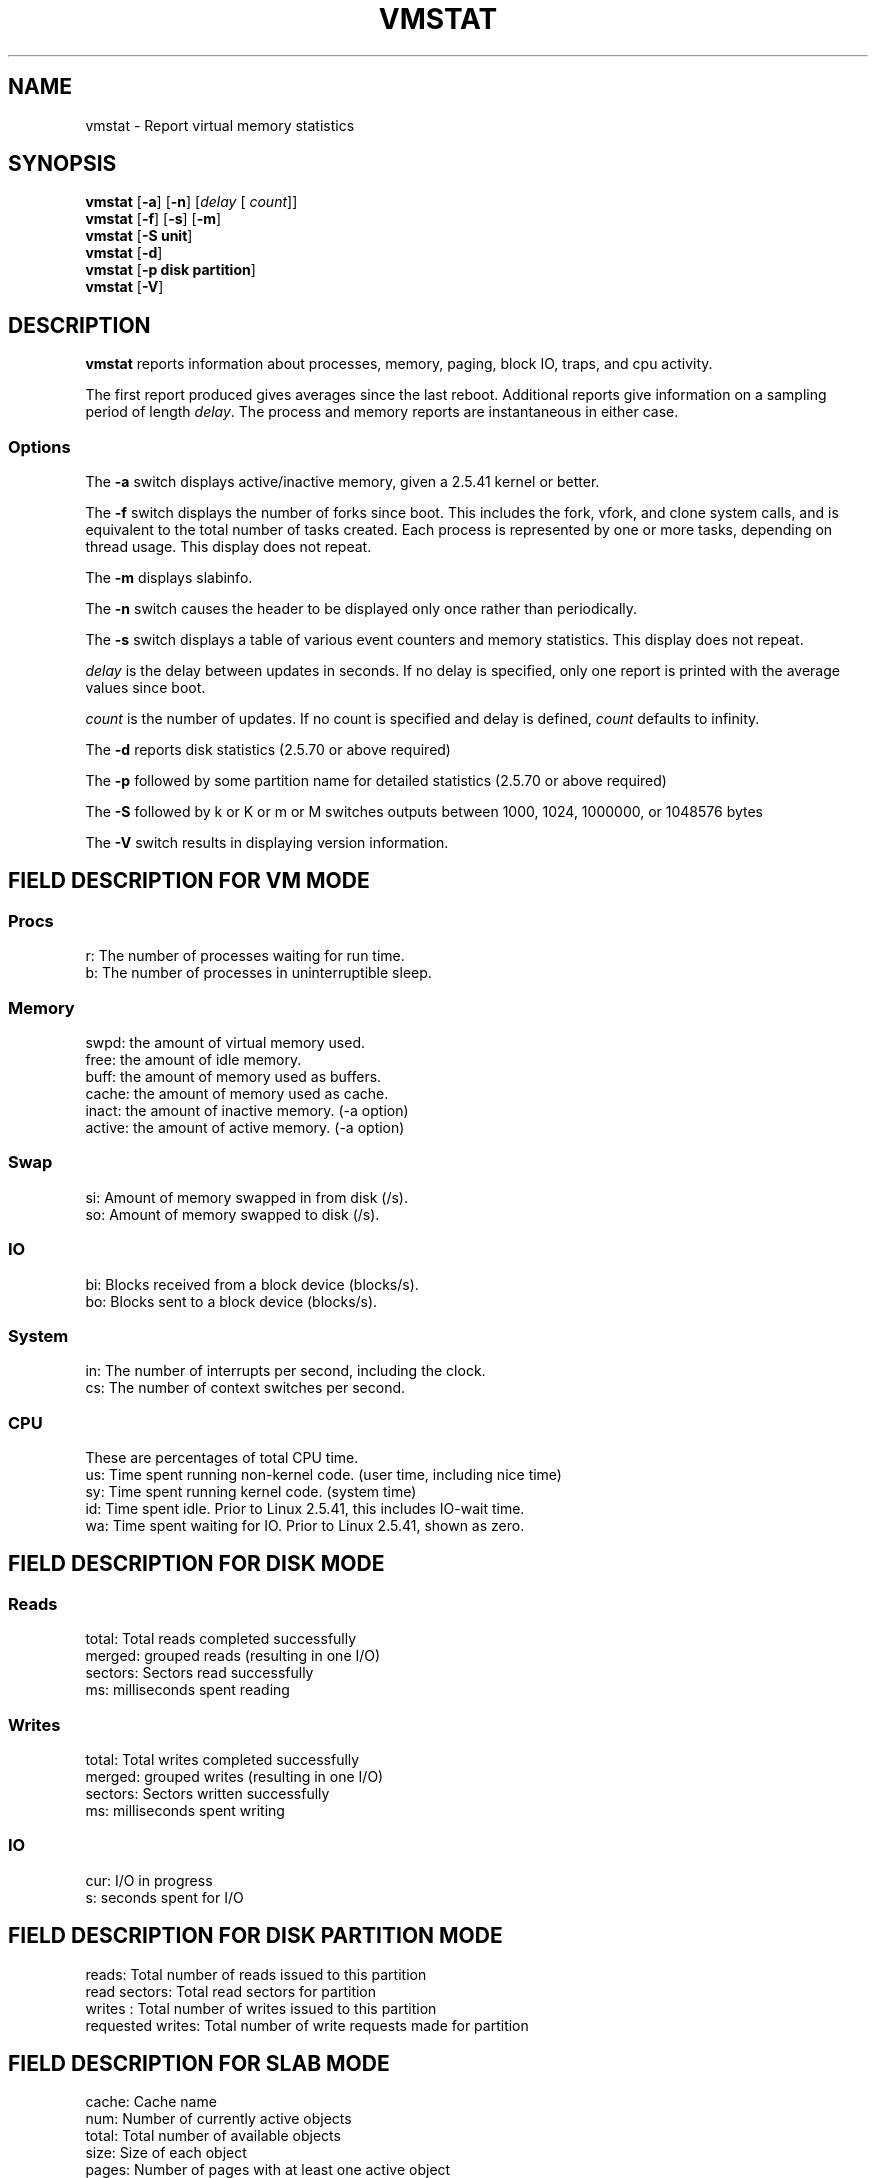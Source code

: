 .\"  This page Copyright (C) 1994 Henry Ware <al172@yfn.ysu.edu>
.\"  Distributed under the GPL, Copyleft 1994.
.TH VMSTAT 8 "27 July 1994 " "Throatwobbler Ginkgo Labs" "Linux Administrator's Manual"
.SH NAME
vmstat \- Report virtual memory statistics
.SH SYNOPSIS
.ft B
.B vmstat
.RB [ "\-a" ]
.RB [ "\-n" ]
.RI [ delay " [ " count ]]
.br
.B vmstat
.RB [ "\-f" ]
.RB [ "\-s" ]
.RB [ "\-m" ]
.br
.B vmstat
.RB [ "\-S unit"]
.br
.B vmstat
.RB [ "\-d"]
.br
.B vmstat
.RB [ "\-p disk partition"]
.br
.B vmstat
.RB [ "\-V" ]
.SH DESCRIPTION
\fBvmstat\fP reports information about processes, memory, paging,
block IO, traps, and cpu activity.

The first report produced gives averages since the last reboot.  Additional
reports give information on a sampling period of length \fIdelay\fP.
The process and memory reports are instantaneous in either case.

.SS Options
The \fB-a\fP switch displays active/inactive memory, given a 2.5.41 kernel or better.
.PP
The \fB-f\fP switch displays the number of forks since boot.
This includes the fork, vfork, and clone system calls, and is
equivalent to the total number of tasks created. Each process
is represented by one or more tasks, depending on thread usage.
This display does not repeat.
.PP
The \fB-m\fP displays slabinfo.
.PP
The \fB-n\fP switch causes the header to be displayed only once rather than periodically.
.PP
The \fB-s\fP switch displays a table of various event counters
and memory statistics. This display does not repeat.
.PP
.I delay
is the delay between updates in seconds.  If no delay is specified,
only one report is printed with the average values since boot.
.PP
.I count
is the number of updates.  If no count is specified and delay is
defined, \fIcount\fP defaults to infinity.
.PP
The \fB-d\fP reports disk statistics (2.5.70 or above required) 
.PP
The \fB-p\fP followed by some partition name for detailed statistics (2.5.70 or above required) 
.PP
The \fB-S\fP followed by k or K or m or M switches outputs between 1000, 1024, 1000000, or 1048576 bytes 
.PP
The \fB-V\fP switch results in displaying version information.
.PP
.SH FIELD DESCRIPTION FOR VM MODE
.SS
.B "Procs"
.nf
r: The number of processes waiting for run time.  
b: The number of processes in uninterruptible sleep.
.fi
.PP
.SS
.B "Memory"
.nf
swpd: the amount of virtual memory used.
free: the amount of idle memory.
buff: the amount of memory used as buffers.
cache: the amount of memory used as cache.
inact: the amount of inactive memory. (-a option)
active: the amount of active memory. (-a option)
.fi
.PP
.SS
.B "Swap"
.nf
si: Amount of memory swapped in from disk (/s).
so: Amount of memory swapped to disk (/s).
.fi
.PP
.SS
.B "IO"
.nf
bi: Blocks received from a block device (blocks/s).
bo: Blocks sent to a block device (blocks/s).
.fi
.PP
.SS
.B "System"
.nf
in: The number of interrupts per second, including the clock.
cs: The number of context switches per second.
.if
.PP
.SS
.B "CPU "
These are percentages of total CPU time.
.nf
us: Time spent running non-kernel code. (user time, including nice time)
sy: Time spent running kernel code. (system time)
id: Time spent idle. Prior to Linux 2.5.41, this includes IO-wait time.
wa: Time spent waiting for IO. Prior to Linux 2.5.41, shown as zero.

.PP
.SH FIELD DESCRIPTION FOR DISK MODE 
.SS
.B "Reads"
.nf
total: Total reads completed successfully 
merged: grouped reads (resulting in one I/O)
sectors: Sectors read successfully
ms: milliseconds spent reading
.fi
.PP
.SS
.B "Writes"
.nf
total: Total writes completed successfully
merged: grouped writes (resulting in one I/O)
sectors: Sectors written successfully
ms: milliseconds spent writing
.fi
.PP
.SS
.B "IO"
.nf
cur: I/O in progress
s: seconds spent for I/O
.fi

.PP
.SH FIELD DESCRIPTION FOR DISK PARTITION MODE
.nf
reads: Total number of reads issued to this partition
read sectors: Total read sectors for partition
writes : Total number of writes issued to this partition
requested writes: Total number of write requests made for partition

.fi

.PP
.SH FIELD DESCRIPTION FOR SLAB MODE 
.nf
cache: Cache name
num: Number of currently active objects
total: Total number of available objects
size: Size of each object
pages: Number of pages with at least one active object
totpages: Total number of allocated pages
pslab: Number of pages per slab
.fi

.SH NOTES
.B "vmstat "
does not require special permissions.
.PP
These reports are intended to help identify system bottlenecks.  Linux
.B "vmstat "
does not count itself as a running process.
.PP
All linux blocks are currently 1024 bytes. Old kernels may report
blocks as 512 bytes, 2048 bytes, or 4096 bytes.
.PP
Since procps 3.1.9, vmstat lets you choose units (k, K, m, M) default is K (1024 bytes) in the default mode
.PP
vmstat uses slabinfo 1.1    FIXME
.SH FILES
.ta
.nf
/proc/meminfo
/proc/stat
/proc/*/stat
.fi

.SH "SEE ALSO"
iostat(1), sar(1), mpstat(1), ps(1), top(1), free(1)
.PP
.SH BUGS
Does not tabulate the block io per device or count the number of system calls.
.SH AUTHORS
.nf
Written by Henry Ware <al172@yfn.ysu.edu>. 
Fabian Fr\('ed\('erick <ffrederick@users.sourceforge.net> (diskstat, slab, partitions...)

